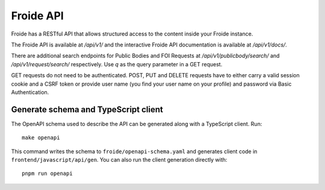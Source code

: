 ==========
Froide API
==========

Froide has a RESTful API that allows structured access to the content
inside your Froide instance.

The Froide API is available at `/api/v1/` and the interactive Froide API documentation is available at `/api/v1/docs/`.

There are additional search endpoints for Public Bodies and FOI Requests at `/api/v1/publicbody/search/` and `/api/v1/request/search/` respectively. Use `q` as the query parameter in a GET request.

GET requests do not need to be authenticated. POST, PUT and DELETE requests have to either carry a valid session cookie and a CSRF token or provide user name (you find your user name on your profile) and password via Basic Authentication.

Generate schema and TypeScript client
------------------------------------

The OpenAPI schema used to describe the API can be generated along with a
TypeScript client. Run::

    make openapi

This command writes the schema to ``froide/openapi-schema.yaml`` and generates
client code in ``frontend/javascript/api/gen``. You can also run the client
generation directly with::

    pnpm run openapi
